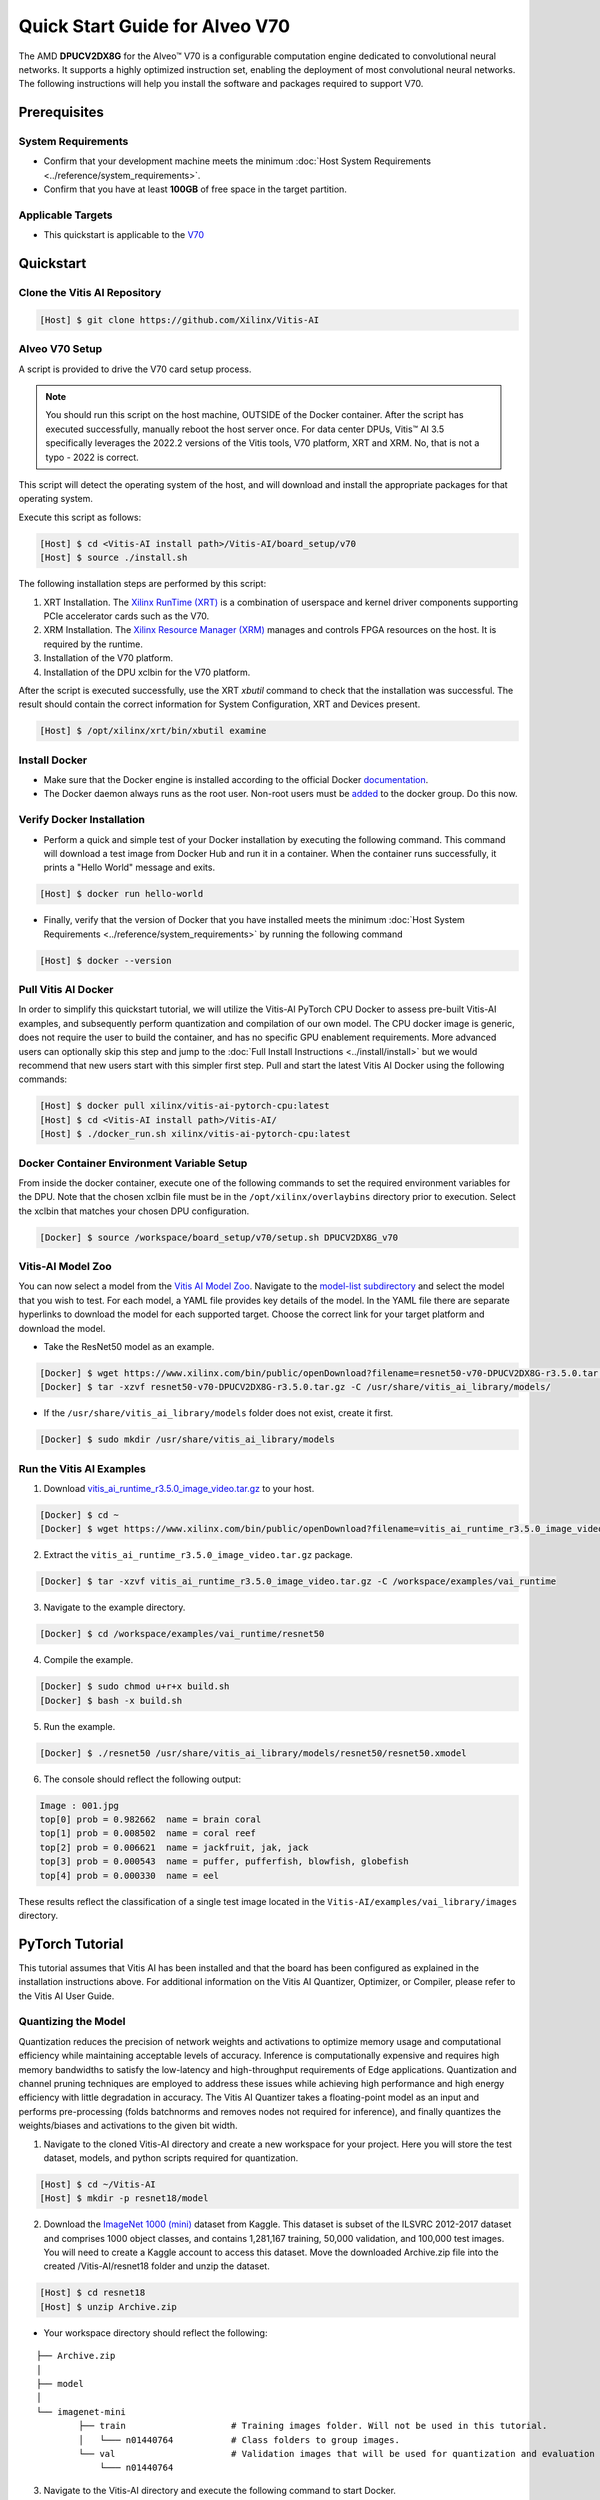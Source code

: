 ###############################
Quick Start Guide for Alveo V70
###############################

The AMD **DPUCV2DX8G** for the Alveo |trade| V70 is a configurable computation engine dedicated to convolutional neural networks. It supports a highly optimized instruction set, enabling the deployment of most convolutional neural networks. The following instructions will help you install the software and packages required to support V70.

.. image:: ../reference/images/V70.PNG
	:width: 1300

*************
Prerequisites
*************

System Requirements
===================

-  Confirm that your development machine meets the minimum :doc:`Host System Requirements <../reference/system_requirements>`.
-  Confirm that you have at least **100GB** of free space in the target partition.

Applicable Targets
==================

-  This quickstart is applicable to the `V70 <https://www.xilinx.com/applications/data-center/v70.html>`__


**********
Quickstart
**********

Clone the Vitis AI Repository
=============================

.. code-block:: Bash

        [Host] $ git clone https://github.com/Xilinx/Vitis-AI


Alveo V70 Setup
================

A script is provided to drive the V70 card setup process.

.. note:: You should run this script on the host machine, OUTSIDE of the Docker container. After the script has executed successfully, manually reboot the host server once. For data center DPUs, Vitis |trade| AI 3.5 specifically leverages the 2022.2 versions of the Vitis tools, V70 platform, XRT and XRM.  No, that is not a typo - 2022 is correct.

This script will detect the operating system of the host, and will download and install the appropriate packages for that operating system.

Execute this script as follows:

.. code-block::

   [Host] $ cd <Vitis-AI install path>/Vitis-AI/board_setup/v70
   [Host] $ source ./install.sh



The following installation steps are performed by this script:

1. XRT Installation. The `Xilinx RunTime (XRT) <https://github.com/Xilinx/XRT>`__ is a combination of userspace and kernel driver components supporting PCIe accelerator cards such as the V70. 
2. XRM Installation. The `Xilinx Resource Manager (XRM) <https://github.com/Xilinx/XRM/>`__ manages and controls FPGA resources on the host. It is required by the runtime.
3. Installation of the V70 platform.
4. Installation of the DPU xclbin for the V70 platform.

After the script is executed successfully, use the XRT `xbutil` command to check that the installation was successful. The result should contain the correct information for System Configuration, XRT and Devices present.

.. code-block::

   [Host] $ /opt/xilinx/xrt/bin/xbutil examine
	  

Install Docker
==============

- Make sure that the Docker engine is installed according to the official Docker `documentation <https://docs.docker.com/engine/install/>`__.

- The Docker daemon always runs as the root user. Non-root users must be `added <https://docs.docker.com/engine/install/linux-postinstall/>`__ to the docker group. Do this now.

Verify Docker Installation
==========================

- Perform a quick and simple test of your Docker installation by executing the following command.  This command will download a test image from Docker Hub and run it in a container. When the container runs successfully, it prints a "Hello World" message and exits. 

.. code-block:: Bash
	
	[Host] $ docker run hello-world

- Finally, verify that the version of Docker that you have installed meets the minimum :doc:`Host System Requirements <../reference/system_requirements>` by running the following command

.. code-block:: Bash
	
	[Host] $ docker --version

Pull Vitis AI Docker
====================

In order to simplify this quickstart tutorial, we will utilize the Vitis-AI PyTorch CPU Docker to assess pre-built Vitis-AI examples, and subsequently perform quantization and compilation of our own model. The CPU docker image is generic, does not require the user to build the container, and has no specific GPU enablement requirements.  More advanced users can optionally skip this step and jump to the :doc:`Full Install Instructions <../install/install>` but we would recommend that new users start with this simpler first step.
Pull and start the latest Vitis AI Docker using the following commands:

.. code-block:: Bash

	[Host] $ docker pull xilinx/vitis-ai-pytorch-cpu:latest
	[Host] $ cd <Vitis-AI install path>/Vitis-AI/
	[Host] $ ./docker_run.sh xilinx/vitis-ai-pytorch-cpu:latest

Docker Container Environment Variable Setup
===========================================

From inside the docker container, execute one of the following commands to set the required environment variables for the DPU.  Note that the chosen xclbin file must be in the ``/opt/xilinx/overlaybins`` directory prior to execution. Select the xclbin that matches your chosen DPU configuration.

.. code-block:: Bash

	[Docker] $ source /workspace/board_setup/v70/setup.sh DPUCV2DX8G_v70
	  
	  
Vitis-AI Model Zoo
==================
   
You can now select a model from the `Vitis AI Model Zoo <../workflow-model-zoo.html>`__.  Navigate to the  `model-list subdirectory  <https://github.com/Xilinx/Vitis-AI/tree/master/model_zoo/model-list>`__  and select the model that you wish to test. For each model, a YAML file provides key details of the model. In the YAML file there are separate hyperlinks to download the model for each supported target.  Choose the correct link for your target platform and download the model.

- Take the ResNet50 model as an example.

.. code-block:: Bash

	[Docker] $ wget https://www.xilinx.com/bin/public/openDownload?filename=resnet50-v70-DPUCV2DX8G-r3.5.0.tar.gz -O resnet50-v70-DPUCV2DX8G-r3.5.0.tar.gz
	[Docker] $ tar -xzvf resnet50-v70-DPUCV2DX8G-r3.5.0.tar.gz -C /usr/share/vitis_ai_library/models/

- If the ``/usr/share/vitis_ai_library/models`` folder does not exist, create it first.

.. code-block:: Bash

	[Docker] $ sudo mkdir /usr/share/vitis_ai_library/models

Run the Vitis AI Examples
=========================

1. Download `vitis_ai_runtime_r3.5.0_image_video.tar.gz <https://www.xilinx.com/bin/public/openDownload?filename=vitis_ai_runtime_r3.5.0_image_video.tar.gz>`__ to your host.

.. code-block:: Bash

	[Docker] $ cd ~
	[Docker] $ wget https://www.xilinx.com/bin/public/openDownload?filename=vitis_ai_runtime_r3.5.0_image_video.tar.gz -O vitis_ai_runtime_r3.5.0_image_video.tar.gz


2. Extract the ``vitis_ai_runtime_r3.5.0_image_video.tar.gz`` package.

.. code-block:: Bash

	[Docker] $ tar -xzvf vitis_ai_runtime_r3.5.0_image_video.tar.gz -C /workspace/examples/vai_runtime
	
3. Navigate to the example directory.

.. code-block:: Bash
	
	[Docker] $ cd /workspace/examples/vai_runtime/resnet50
	

4. Compile the example.

.. code-block:: Bash

	[Docker] $ sudo chmod u+r+x build.sh
	[Docker] $ bash -x build.sh

5. Run the example.

.. code-block:: Bash
	
	[Docker] $ ./resnet50 /usr/share/vitis_ai_library/models/resnet50/resnet50.xmodel
	
		
6. The console should reflect the following output: 

.. code-block:: Bash	
		
	Image : 001.jpg
	top[0] prob = 0.982662  name = brain coral
	top[1] prob = 0.008502  name = coral reef
	top[2] prob = 0.006621  name = jackfruit, jak, jack
	top[3] prob = 0.000543  name = puffer, pufferfish, blowfish, globefish
	top[4] prob = 0.000330  name = eel

These results reflect the classification of a single test image located in the ``Vitis-AI/examples/vai_library/images`` directory.
			

****************
PyTorch Tutorial
****************
This tutorial assumes that Vitis AI has been installed and that the board has been configured as explained in the installation instructions above. For additional information on the Vitis AI Quantizer, Optimizer, or Compiler, please refer to the Vitis AI User Guide.


Quantizing the Model
====================

Quantization reduces the precision of network weights and activations to optimize memory usage and computational efficiency while maintaining acceptable levels of accuracy. Inference is computationally expensive and requires high memory bandwidths to satisfy the
low-latency and high-throughput requirements of Edge applications. Quantization and channel pruning techniques are employed to address these issues while achieving high performance and high energy efficiency with little degradation in accuracy. The Vitis AI Quantizer takes a 
floating-point model as an input and performs pre-processing (folds batchnorms and removes nodes not required for inference), and finally quantizes the weights/biases and activations to the given bit width.


1. Navigate to the cloned Vitis-AI directory and create a new workspace for your project.  Here you will store the test dataset, models, and python scripts required for quantization.

.. code-block:: Bash

	[Host] $ cd ~/Vitis-AI
	[Host] $ mkdir -p resnet18/model
	

2. Download the `ImageNet 1000 (mini) <https://www.kaggle.com/datasets/ifigotin/imagenetmini-1000/download?datasetVersionNumber=1>`__ dataset from Kaggle. This dataset is subset of the ILSVRC 2012-2017 dataset and comprises 1000 object classes, and contains 1,281,167 training, 50,000 validation, and 100,000 test images.  You will need to create a Kaggle account to access this dataset.  Move the downloaded Archive.zip file into the created /Vitis-AI/resnet18 folder and unzip the dataset.

.. code-block:: Bash

	[Host] $ cd resnet18
	[Host] $ unzip Archive.zip
	
- Your workspace directory should reflect the following: 

::

	├── Archive.zip
	│
	├── model    
	│                                    
	└── imagenet-mini
		├── train                    # Training images folder. Will not be used in this tutorial. 
		│   └─── n01440764           # Class folders to group images. 
		└── val                      # Validation images that will be used for quantization and evaluation of the floating point model. 
		    └─── n01440764
    


3. Navigate to the Vitis-AI directory and execute the following command to start Docker.
	
.. code-block:: Bash
	
	[Host] $ cd ..
	[Host] ./docker_run.sh vitis-ai-pytorch-cpu:latest

* Note that when you start Docker appropriate as shown above, your ``/workspace`` folder will correspond to ``/Vitis-AI`` and your initial path in Docker will be ``/workspace``.  If you inspect ``docker_run.sh`` you can see that the -v option is leveraged which links the Docker file system to your Host file system.  Verify that you see the created ``/resnet18`` subfolder in your workspace:

.. code-block:: Bash
	
	[Docker] $ ls

4. Download the pre-trained resnet18 model from PyTorch to the docker environment and store it in the  ``model``  folder . This is the floating point (FP32) model that will be quantized to INT8 precision for deployment on the target.

.. code-block:: Bash

	[Docker] $ cd resnet18/model
	[Docker] $ wget https://download.pytorch.org/models/resnet18-5c106cde.pth -O resnet18.pth

.. note:: The `Vitis AI Model Zoo <../workflow-model-zoo.html>`__ also provides optimized deep learning models to speed up the deployment of deep learning inference on adaptable AMD platforms. For this tutorial we have chosen to use an open-source PyTorch model to showcase that models from the community can also be deployed.


5. Copy the example Vitis AI ResNet18 quantization script to your workspace. This script contains the Quantizer API calls that will be executed in order to quantize the model.

.. code-block:: Bash	

	[Docker] $ cd ..
	[Docker] $ cp ../src/vai_quantizer/vai_q_pytorch/example/resnet18_quant.py ./

* Your ``workspace/resnet18`` directory should reflect the following: 

::

	├── Archive.zip
	│
	├── model 
	│   └── resnet18.pth             # ResNet18 floating point model downloaded from PyTorch.
	│                                    
	├── imagenet-mini
	│   ├── train                    # Training images folder. Will not be used in this tutorial. 
	│   │   └─── n01440764           # Class folders to group images. 
	│   └── val                      # Validation images that will be used for quantization and evaluation of the floating point model. 
	│       └─── n01440764
	│
	└── resnet18_quant.py            # Quantization python script.
 
 
* Inspect ``resnet18_quant.py``.  Observe the parser arguments that can be passed to the script via command line switches ``subset_len`` ``quant_mode`` ``data_dir`` and ``model_dir``.  We will set the ``data_dir`` and ``model_dir`` arguments to align with our directory structure.  If you wish to avoid extraneous typing and are manually entering these commands, you can simply edit the script to suit your use case.

.. code-block:: Bash	

	[Docker] $ vim resnet18_quant.py

* Use the sequence ``<esc> :q!`` to exit vim without saving.	

6. Run the command below to evaluate the accuracy of the floating point model.

.. code-block:: Bash	

	[Docker] $ python resnet18_quant.py --quant_mode float --data_dir imagenet-mini --model_dir model

* You should observe that the accuracy reported is similar to  ``top-1 / top-5 accuracy: 69.9975 / 88.7586``
	
7. Next, let's activate the pytorch conda env and run the Model Inspector to confirm that this model should be compatible with the target DPU architecture.

.. code-block:: Bash	

        [Docker] $ conda activate vitis-ai-pytorch
	[Docker] $ python resnet18_quant.py --quant_mode float --inspect --target DPUCV2DX8G_ISA1_C20B14 --model_dir model
	

8. Run the command below to start quantization. Generally, 100-1000 images are required for quantization and the number of iterations can be controlled through the the ``subset_len`` data loading argument. In this case, 200 images are forward propagated through the network, and these images are chosen randomly from the validation image set.  Note that the displayed loss and accuracy that are output from this process are not representative of final model accuracy.


.. code-block:: Bash	

	[Docker] $ python resnet18_quant.py --quant_mode calib --data_dir imagenet-mini --model_dir model --subset_len 200

* On most host machines this command should complete in less than 1 minute even with the CPU-only Docker.  If you leverage the CUDA or ROCm Dockers on a compatible machine, the Quantization process will be accelerated considerably.  Let's take a look at the output:

.. code-block:: Bash	

	[Docker] $ cd quantize_result
	[Docker] $ ls

* If the command ran successfully, the output directory ``quantize_result`` will be generated, containing two important files:

	-``ResNet.py``
		The quantized vai_q_pytorch format model.
	-``Quant_info.json``
		Quantization steps of tensors. Retain this file for evaluation of the quantized model./
		
		
9. To evaluate the accuracy of the quantized model, return to the ``/resnet18`` directory run the following commands.  Note that on CPU-only host machines this command will take some time to complete (~20 minutes).  If you are in a hurry, you can skip this step and move to the next.

.. code-block:: Bash	

	[Docker] $ cd ..
	[Docker] $ python resnet18_quant.py --model_dir model --data_dir imagenet-mini --quant_mode test

You should observe that the accuracy reported will be similar to ``top-1 / top-5 accuracy: 69.1308 / 88.7076``.  The net accuracy loss due to quantization is less than 1%.

10. To generate the quantized ``.xmodel`` file that will subsequently be compiled for the DPU, run the following command with ``batch_size`` and ``subset_len`` arguments set to 1 to avoid redundant iterations.

.. code-block:: Bash	

	[Docker] $ python resnet18_quant.py --quant_mode test --subset_len 1 --batch_size=1 --model_dir model --data_dir imagenet-mini --deploy


Compile the Model
=================
The Vitis AI Compiler compiles the graph operators as a set of micro-coded instructions that are executed by the DPU.  In this step, we will compile the ResNet18 model that we quantized in the previous step.


1. The compiler takes the quantized ``INT8.xmodel`` and generates the deployable ``DPU.xmodel`` by running the command below.  Note that you must modify the command to specify the appropriate ``arch.json`` file for your target.  For V70 targets, these are located in the folder ``/opt/vitis_ai/compiler/arch/DPUCV2DX8G`` inside the Docker container.

.. code-block:: Bash
	
	[Docker] $ cd /workspace/resnet18
	[Docker] $ vai_c_xir -x quantize_result/ResNet_int.xmodel -a /opt/vitis_ai/compiler/arch/DPUCV2DX8G/V70/arch.json -o resnet18_pt -n resnet18_pt 

- If compilation is successful, the ``resnet18_pt.xmodel`` file should be generated according to the specified DPU architecture. 

2. Create a new file with your text editor of choice and name the file ``resnet18_pt.prototxt``. Copy and paste the following lines of code:

.. code-block:: Bash

	model {
	   name : "resnet18_pt"
	   kernel {
		 name: "resnet18_pt_0"
		 mean: 103.53
		 mean: 116.28
		 mean: 123.675
		 scale: 0.017429
		 scale: 0.017507
		 scale: 0.01712475
	   }
	   model_type : CLASSIFICATION
	   classification_param {
		  top_k : 5
		  test_accuracy : false
		  preprocess_type : VGG_PREPROCESS
	   }
	}

- The ``.prototxt`` file is a Vitis |trade| AI configuration file that facilitates the uniform configuration management of model parameters. Please refer to the Vitis AI User Guide to learn more.


- We can now deploy the quantized and compiled model on the V70 accelerator card. 

Model Deployment
================

1. Locate the ``resnet18_pt`` folder ``/usr/share/vitis_ai_library/models/`` folder along with the other Viitis AI model examples. 

2. The `vitis_ai_library_r3.5.0_images.tar.gz <https://www.xilinx.com/bin/public/openDownload?filename=vitis_ai_library_r3.5.0_images.tar.gz>`__ and `vitis_ai_library_r3.5.0_video.tar.gz <https://www.xilinx.com/bin/public/openDownload?filename=vitis_ai_library_r3.5.0_video.tar.gz>`__ packages 
contain test images and videos that can be leveraged to evaluate our quantized model and other pre-built Vitis-AI Library examples. 

	a. Download the packages.
	
	.. code-block:: Bash

		[Docker] $ cd /workspace
		[Docker] $ wget https://www.xilinx.com/bin/public/openDownload?filename=vitis_ai_library_r3.5.0_images.tar.gz -O vitis_ai_library_r3.5.0_images.tar.gz
		[Docker] $ wget https://www.xilinx.com/bin/public/openDownload?filename=vitis_ai_library_r3.5.0_video.tar.gz -O vitis_ai_library_r3.5.0_video.tar.gz
	

	b. Untar the files.

	.. code-block:: Bash
	
		[Docker] $ tar -xzvf vitis_ai_library_r3.5.0_images.tar.gz -C /workspace/examples/vai_library/
		[Docker] $ tar -xzvf vitis_ai_library_r3.5.0_video.tar.gz -C /workspace/examples/vai_library/

3. Enter the directory of the sample and then compile it.

.. code-block:: Bash

	[Docker] $ cd /workspace/examples/vai_library/samples/classification
	[Docker] $ ./build.sh

4. Execute the single-image test application.

.. code-block:: Bash

	[Docker] $ ./test_jpeg_classification resnet18_pt /workspace/examples/vai_library/samples/classification/images/001.jpg

If you wish to do so, you can review the `result.jpg` file.  OpenCV function calls have been used to overlay the predictions.

5. To run the video example, run the following command:

.. code-block:: Bash

	[Docker] $ ./test_video_classification resnet18_pt /workspace/examples/vai_library/apps/pose_960_540.avi -t 8

7. The output should be as follows:

.. image:: ../reference/images/Wallace.png
    :width: 1300

- Congratulations! You have successfully quantized, compiled, and deployed a pre-trained model onto the V70 accelerator card. 

.. |trade|  unicode:: U+02122 .. TRADEMARK SIGN
   :ltrim:
.. |reg|    unicode:: U+000AE .. REGISTERED TRADEMARK SIGN
   :ltrim:
